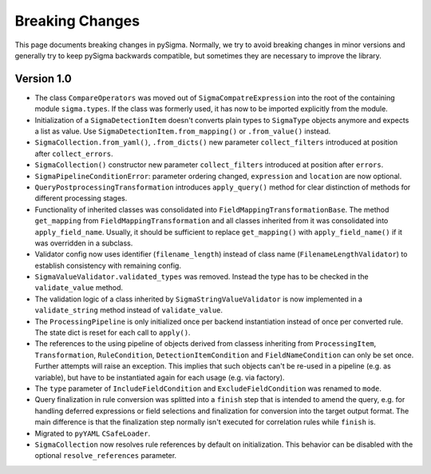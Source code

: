 Breaking Changes
================

This page documents breaking changes in pySigma. Normally, we try to avoid breaking changes in minor
versions and generally try to keep pySigma backwards compatible, but sometimes they are necessary to
improve the library.

Version 1.0
-----------

- The class ``CompareOperators`` was moved out of ``SigmaCompatreExpression`` into the root of the containing module ``sigma.types``. If the class was formerly used, it has now to be imported explicitly from the module.
- Initialization of a ``SigmaDetectionItem`` doesn't converts plain types to ``SigmaType`` objects anymore and expects a list as value. Use ``SigmaDetectionItem.from_mapping()`` or ``.from_value()`` instead.
- ``SigmaCollection.from_yaml()``, ``.from_dicts()`` new parameter ``collect_filters`` introduced at position after ``collect_errors``.
- ``SigmaCollection()`` constructor new parameter ``collect_filters`` introduced at position after ``errors``.
- ``SigmaPipelineConditionError``: parameter ordering changed, ``expression`` and ``location`` are now optional.
- ``QueryPostprocessingTransformation`` introduces ``apply_query()`` method for clear distinction of methods for different processing stages.
- Functionality of inherited classes was consolidated into ``FieldMappingTransformationBase``. The method ``get_mapping`` from ``FieldMappingTransformation`` and all classes inherited from it was consolidated into ``apply_field_name``. Usually, it should be sufficient to replace ``get_mapping()`` with ``apply_field_name()`` if it was overridden in a subclass.
- Validator config now uses identifier (``filename_length``) instead of class name (``FilenameLengthValidator``) to establish consistency with remaining config.
- ``SigmaValueValidator.validated_types`` was removed. Instead the type has to be checked in the ``validate_value`` method.
- The validation logic of a class inherited by ``SigmaStringValueValidator`` is now implemented in a ``validate_string`` method instead of ``validate_value``.
- The ``ProcessingPipeline`` is only initialized once per backend instantiation instead of once per converted rule. The state dict is reset for each call to ``apply()``.
- The references to the using pipeline of objects derived from classess inheriting from ``ProcessingItem``, ``Transformation``, ``RuleCondition``, ``DetectionItemCondition`` and ``FieldNameCondition`` can only be set once. Further attempts will raise an exception. This implies that such objects can't be re-used in a pipeline (e.g. as variable), but have to be instantiated again for each usage (e.g. via factory).
- The ``type`` parameter of ``IncludeFieldCondition`` and ``ExcludeFieldCondition`` was renamed to ``mode``.
- Query finalization in rule conversion was splitted into a ``finish`` step that is intended to amend the query, e.g. for handling deferred expressions or field selections and finalization for conversion into the target output format. The main difference is that the finalization step normally isn't executed for correlation rules while ``finish`` is.
- Migrated to ``pyYAML`` ``CSafeLoader``.
- ``SigmaCollection`` now resolves rule references by default on initialization. This behavior can be disabled with the optional ``resolve_references`` parameter.